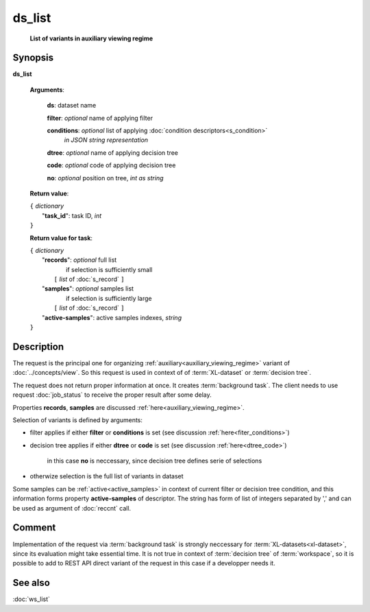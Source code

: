 ds_list
=======
        **List of variants in auxiliary viewing regime**
        
.. index:: 
    ds_list; request

Synopsis
--------
**ds_list** 

    **Arguments**: 

        **ds**: dataset name
        
        **filter**: *optional* name of applying filter
        
        **conditions**: *optional* list of applying :doc:`condition descriptors<s_condition>`
            *in JSON string representation*

        **dtree**: *optional* name of applying decision tree

        **code**: *optional* code of applying decision tree
        
        **no**: *optional* position on tree, *int as string*
        
    **Return value**: 
    
    | ``{`` *dictionary*
    |       "**task_id**":  task ID, *int* 
    | ``}``

    **Return value for task**:    
    
    | ``{`` *dictionary*
    |    "**records**":  *optional* full list 
    |                if selection is sufficiently small 
    |        ``[`` *list* of :doc:`s_record` ``]``
    |    "**samples**":  *optional* samples list 
    |                if selection is sufficiently large 
    |        ``[`` *list* of :doc:`s_record` ``]``
    |    "**active-samples**": active samples indexes, *string* 
    | ``}``
    
Description
-----------
The request is the principal one for organizing :ref:`auxiliary<auxiliary_viewing_regime>` variant of :doc:`../concepts/view`. So this request is used in context of  of :term:`XL-dataset` or :term:`decision tree`. 

The request does not return proper information at once. It creates :term:`background task`. The client needs to use request :doc:`job_status` to receive the proper result after some delay. 

Properties **records**, **samples** are discussed :ref:`here<auxiliary_viewing_regime>`.

Selection of variants is defined by arguments:

- filter applies if either **filter** or **conditions** is set (see discussion :ref:`here<fiter_conditions>`)

- decision tree applies if either **dtree** or **code** is set (see discussion :ref:`here<dtree_code>`)
    
    in this case **no** is neccessary, since decision tree defines serie of selections
    
- otherwize selection is the full list of variants in dataset

Some samples can be  :ref:`active<active_samples>` in context of current filter or decision tree condition, and this information forms property **active-samples** of descriptor. The string has form of list of integers separated by ','  and can be used as argument of :doc:`reccnt` call.

Comment
-------
Implementation of the request via :term:`background task` is strongly neccessary for :term:`XL-datasets<xl-dataset>`, since its evaluation might take essential time. It is not true in context of :term:`decision tree` of :term:`workspace`, so it is possible to add to REST API direct variant of the request in this case if a developper needs it.

See also
--------
:doc:`ws_list`
